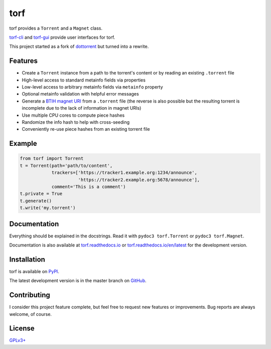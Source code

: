 torf
====

torf provides a ``Torrent`` and a ``Magnet`` class.

`torf-cli <https://github.com/rndusr/torf-cli>`_ and `torf-gui
<https://github.com/SavageCore/torf-gui>`_ provide user interfaces for torf.

This project started as a fork of `dottorrent
<https://github.com/kz26/dottorrent>`_ but turned into a rewrite.

Features
--------

- Create a ``Torrent`` instance from a path to the torrent's content or by
  reading an existing ``.torrent`` file
- High-level access to standard metainfo fields via properties
- Low-level access to arbitrary metainfo fields via ``metainfo`` property
- Optional metainfo validation with helpful error messages
- Generate a `BTIH magnet URI
  <https://en.wikipedia.org/wiki/Magnet_URI_scheme>`_ from a ``.torrent`` file
  (the reverse is also possible but the resulting torrent is incomplete due to
  the lack of information in magnet URIs)
- Use multiple CPU cores to compute piece hashes
- Randomize the info hash to help with cross-seeding
- Conveniently re-use piece hashes from an existing torrent file

Example
-------

.. code:: python

    from torf import Torrent
    t = Torrent(path='path/to/content',
                trackers=['https://tracker1.example.org:1234/announce',
                          'https://tracker2.example.org:5678/announce'],
                comment='This is a comment')
    t.private = True
    t.generate()
    t.write('my.torrent')

Documentation
-------------

Everything should be explained in the docstrings. Read it with ``pydoc3
torf.Torrent`` or ``pydoc3 torf.Magnet``.

Documentation is also available at `torf.readthedocs.io
<https://torf.readthedocs.io/>`_ or `torf.readthedocs.io/en/latest
<https://torf.readthedocs.io/en/latest>`_ for the development version.

Installation
------------

torf is available on `PyPI <https://pypi.org/project/torf>`_.

The latest development version is in the master branch on `GitHub
<https://github.com/rndusr/torf>`_.

Contributing
------------

I consider this project feature complete, but feel free to request new features
or improvements. Bug reports are always welcome, of course.

License
-------

`GPLv3+ <https://www.gnu.org/licenses/gpl-3.0.en.html>`_
